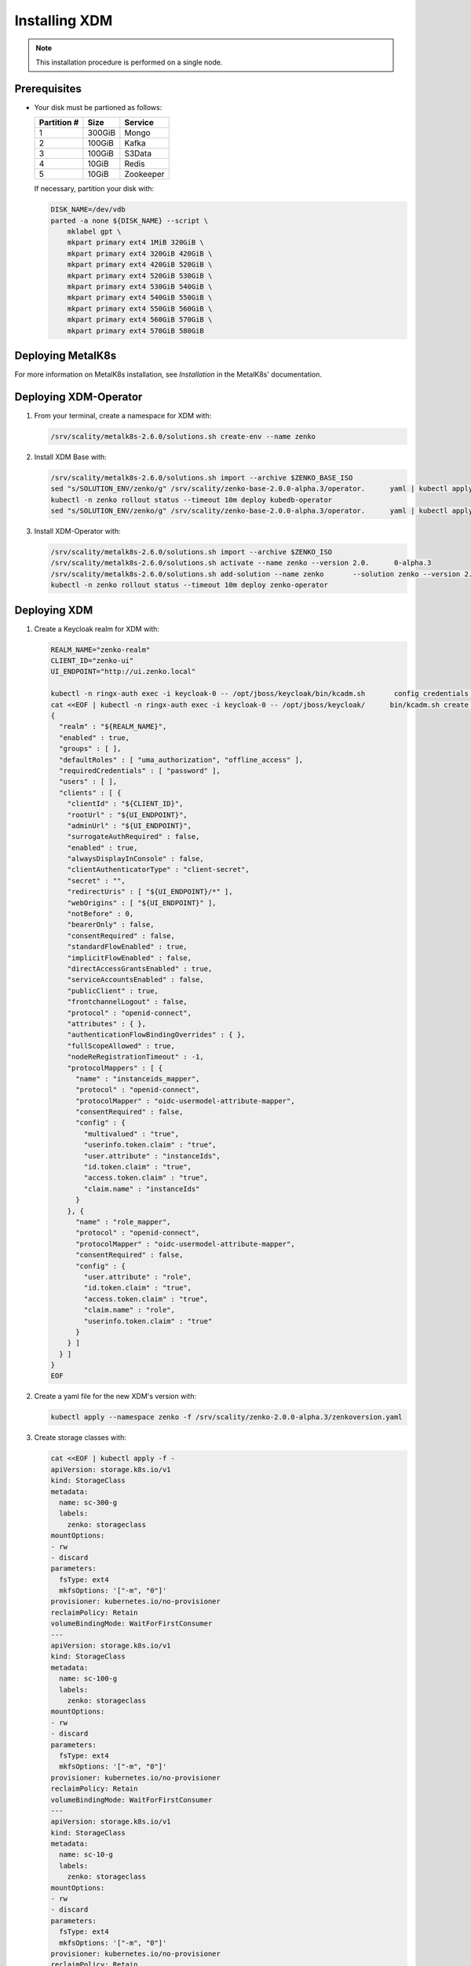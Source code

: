 .. _Installing XDM:

Installing XDM
==============

.. note::
   
   This installation procedure is performed on a single node.

Prerequisites
-------------

- Your disk must be partioned as follows:
   
  +-------------+--------+-----------+
  | Partition # |  Size  |  Service  |
  +=============+========+===========+
  | 1           | 300GiB | Mongo     |
  +-------------+--------+-----------+
  | 2           | 100GiB | Kafka     |
  +-------------+--------+-----------+
  | 3           | 100GiB | S3Data    |
  +-------------+--------+-----------+
  | 4           | 10GiB  | Redis     |
  +-------------+--------+-----------+
  | 5           | 10GiB  | Zookeeper |
  +-------------+--------+-----------+

  If necessary, partition your disk with:

  .. code::
      
     DISK_NAME=/dev/vdb
     parted -a none ${DISK_NAME} --script \
         mklabel gpt \
         mkpart primary ext4 1MiB 320GiB \
         mkpart primary ext4 320GiB 420GiB \
         mkpart primary ext4 420GiB 520GiB \
         mkpart primary ext4 520GiB 530GiB \
         mkpart primary ext4 530GiB 540GiB \
         mkpart primary ext4 540GiB 550GiB \
         mkpart primary ext4 550GiB 560GiB \
         mkpart primary ext4 560GiB 570GiB \
         mkpart primary ext4 570GiB 580GiB

Deploying MetalK8s
------------------

For more information on MetalK8s installation, see *Installation* in the MetalK8s' documentation.

Deploying XDM-Operator
----------------------

#. From your terminal, create a namespace for XDM with:

   .. code::

      /srv/scality/metalk8s-2.6.0/solutions.sh create-env --name zenko

#. Install XDM Base with:

   .. code::

      /srv/scality/metalk8s-2.6.0/solutions.sh import --archive $ZENKO_BASE_ISO
      sed "s/SOLUTION_ENV/zenko/g" /srv/scality/zenko-base-2.0.0-alpha.3/operator.      yaml | kubectl apply -f -
      kubectl -n zenko rollout status --timeout 10m deploy kubedb-operator
      sed "s/SOLUTION_ENV/zenko/g" /srv/scality/zenko-base-2.0.0-alpha.3/operator.      yaml | kubectl apply -f -

#. Install XDM-Operator with:

   .. code::

      /srv/scality/metalk8s-2.6.0/solutions.sh import --archive $ZENKO_ISO
      /srv/scality/metalk8s-2.6.0/solutions.sh activate --name zenko --version 2.0.      0-alpha.3
      /srv/scality/metalk8s-2.6.0/solutions.sh add-solution --name zenko       --solution zenko --version 2.0.0-alpha.3
      kubectl -n zenko rollout status --timeout 10m deploy zenko-operator

Deploying XDM
-------------

#. Create a Keycloak realm for XDM with:

   .. code::

      REALM_NAME="zenko-realm"
      CLIENT_ID="zenko-ui"
      UI_ENDPOINT="http://ui.zenko.local"
      
      kubectl -n ringx-auth exec -i keycloak-0 -- /opt/jboss/keycloak/bin/kcadm.sh       config credentials --server http://localhost:8080/auth --realm master --user       admin --password password
      cat <<EOF | kubectl -n ringx-auth exec -i keycloak-0 -- /opt/jboss/keycloak/      bin/kcadm.sh create realms -f -
      {
        "realm" : "${REALM_NAME}",
        "enabled" : true,
        "groups" : [ ],
        "defaultRoles" : [ "uma_authorization", "offline_access" ],
        "requiredCredentials" : [ "password" ],
        "users" : [ ],
        "clients" : [ {
          "clientId" : "${CLIENT_ID}",
          "rootUrl" : "${UI_ENDPOINT}",
          "adminUrl" : "${UI_ENDPOINT}",
          "surrogateAuthRequired" : false,
          "enabled" : true,
          "alwaysDisplayInConsole" : false,
          "clientAuthenticatorType" : "client-secret",
          "secret" : "",
          "redirectUris" : [ "${UI_ENDPOINT}/*" ],
          "webOrigins" : [ "${UI_ENDPOINT}" ],
          "notBefore" : 0,
          "bearerOnly" : false,
          "consentRequired" : false,
          "standardFlowEnabled" : true,
          "implicitFlowEnabled" : false,
          "directAccessGrantsEnabled" : true,
          "serviceAccountsEnabled" : false,
          "publicClient" : true,
          "frontchannelLogout" : false,
          "protocol" : "openid-connect",
          "attributes" : { },
          "authenticationFlowBindingOverrides" : { },
          "fullScopeAllowed" : true,
          "nodeReRegistrationTimeout" : -1,
          "protocolMappers" : [ {
            "name" : "instanceids_mapper",
            "protocol" : "openid-connect",
            "protocolMapper" : "oidc-usermodel-attribute-mapper",
            "consentRequired" : false,
            "config" : {
              "multivalued" : "true",
              "userinfo.token.claim" : "true",
              "user.attribute" : "instanceIds",
              "id.token.claim" : "true",
              "access.token.claim" : "true",
              "claim.name" : "instanceIds"
            }
          }, {
            "name" : "role_mapper",
            "protocol" : "openid-connect",
            "protocolMapper" : "oidc-usermodel-attribute-mapper",
            "consentRequired" : false,
            "config" : {
              "user.attribute" : "role",
              "id.token.claim" : "true",
              "access.token.claim" : "true",
              "claim.name" : "role",
              "userinfo.token.claim" : "true"
            }
          } ]
        } ]
      }
      EOF

#. Create a yaml file for the new XDM's version with:

   .. code::

      kubectl apply --namespace zenko -f /srv/scality/zenko-2.0.0-alpha.3/zenkoversion.yaml

#. Create storage classes with:

   .. code::

      cat <<EOF | kubectl apply -f -
      apiVersion: storage.k8s.io/v1
      kind: StorageClass
      metadata:
        name: sc-300-g
        labels:
          zenko: storageclass
      mountOptions:
      - rw
      - discard
      parameters:
        fsType: ext4
        mkfsOptions: '["-m", "0"]'
      provisioner: kubernetes.io/no-provisioner
      reclaimPolicy: Retain
      volumeBindingMode: WaitForFirstConsumer
      ---
      apiVersion: storage.k8s.io/v1
      kind: StorageClass
      metadata:
        name: sc-100-g
        labels:
          zenko: storageclass
      mountOptions:
      - rw
      - discard
      parameters:
        fsType: ext4
        mkfsOptions: '["-m", "0"]'
      provisioner: kubernetes.io/no-provisioner
      reclaimPolicy: Retain
      volumeBindingMode: WaitForFirstConsumer
      ---
      apiVersion: storage.k8s.io/v1
      kind: StorageClass
      metadata:
        name: sc-10-g
        labels:
          zenko: storageclass
      mountOptions:
      - rw
      - discard
      parameters:
        fsType: ext4
        mkfsOptions: '["-m", "0"]'
      provisioner: kubernetes.io/no-provisioner
      reclaimPolicy: Retain
      volumeBindingMode: WaitForFirstConsumer
      ---
      EOF

#. Create XDM volumes with:

   .. code::

      DISK_NAME=/dev/vdb
      NODE_NAME=$(hostname)
      
      cat <<EOF | kubectl apply -f -
      apiVersion: storage.metalk8s.scality.com/v1alpha1
      kind: Volume
      metadata:
        name: zenko-mongodb
      spec:
        nodeName: ${NODE_NAME}
        storageClassName: sc-300-g
        rawBlockDevice:
          devicePath: ${DISK_NAME}1
      ---
      apiVersion: storage.metalk8s.scality.com/v1alpha1
      kind: Volume
      metadata:
        name: zenko-kafka
      spec:
        nodeName: ${NODE_NAME}
        storageClassName: sc-100-g
        rawBlockDevice:
          devicePath: ${DISK_NAME}2
      ---
      apiVersion: storage.metalk8s.scality.com/v1alpha1
      kind: Volume
      metadata:
        name: zenko-s3data
      spec:
        nodeName: ${NODE_NAME}
        storageClassName: sc-100-g
        rawBlockDevice:
          devicePath: ${DISK_NAME}3
      ---
      apiVersion: storage.metalk8s.scality.com/v1alpha1
      kind: Volume
      metadata:
        name: zenko-redis
      spec:
        nodeName: ${NODE_NAME}
        storageClassName: sc-10-g
        rawBlockDevice:
          devicePath: ${DISK_NAME}4
      ---
      apiVersion: storage.metalk8s.scality.com/v1alpha1
      kind: Volume
      metadata:
        name: zenko-zookeeper
      spec:
        nodeName: ${NODE_NAME}
        storageClassName: sc-10-g
        rawBlockDevice:
          devicePath: ${DISK_NAME}5
      ---
      EOF
      
      kubectl wait --for condition=Ready=True --timeout 5s volume zenko-mongodb       zenko-kafka zenko-s3data zenko-redis zenko-zookeeper

#. Create an XDM resource with:

   .. code::

      cat <<EOF | kubectl apply -n zenko -f - 
      apiVersion: zenko.io/v1alpha1
      kind: Zenko
      metadata:
        name: zenko-instance
      spec:
        version: 2.0.0-alpha.3
        replicas: 1
        mongodb:
          provider: KubeDB
          persistence:
            volumeClaimTemplate:
              size: 300Gi
              storageClassName: sc-300-g
        redis:
          provider: KubeDB
          persistence:
            volumeClaimTemplate:
              size: 10Gi
              storageClassName: sc-10-g
        kafka:
          provider: Managed
          persistence:
            volumeClaimTemplate:
              size: 100Gi
              storageClassName: sc-100-g
        zookeeper:
          provider: Managed
          persistence:
            volumeClaimTemplate:
              size: 10Gi
              storageClassName: sc-10-g
        localData:
          persistence:
            volumeClaimTemplate:
              size: 100Gi
              storageClassName: sc-100-g
        vault:
          enable: true
          iamIngress:
            hostname: iam.zenko.local
          stsIngress:
            hostname: sts.zenko.local
        management:
          provider: InCluster
          ui:
            ingress:
              hostname: ui.zenko.local
          oidc:
            provider: 'http://keycloak.zenko.local/auth/realms/zenko-realm'
            uiClientId: zenko-ui
            vaultClientId: zenko-ui
          api:
            ingress:
              hostname: management.zenko.local
            allowFrom:
            - 172.16.0.0/12
            - 10.0.0.0/8
        ingress:
          workloadPlaneClass: 'nginx'
          controlPlaneClass: 'nginx'
          annotations:
            nginx.ingress.kubernetes.io/proxy-body-size: 0m
      EOF
      kubectl wait --for condition=Available --timeout 10m -n zenko zenko/      
      zenko-instance

#. Create a Keycloak user for the XDM instance with:

   .. code::
      
      OIDC_USER="zenko-tester"
      INSTANCE_ID=$(kubectl -n zenko get zenko/zenko-instance -o jsonpath='{.      status.instanceID}')
      REALM_NAME="zenko-realm"
      
      kubectl -n ringx-auth exec -i keycloak-0 -- /opt/jboss/keycloak/bin/kcadm.sh       config credentials --server http://localhost:8080/auth --realm master --user       admin --password password
      cat <<EOF | kubectl -n ringx-auth exec -i keycloak-0 -- /opt/jboss/keycloak/      bin/kcadm.sh create users -r "${REALM_NAME}" -f -   
      {
          "username": "${OIDC_USER}",
          "enabled": true,
          "totp": false,
          "emailVerified": true,
          "firstName": "zenko",
          "lastName": "tester",
          "email": "${OIDC_USER}@zenko.local",
          "attributes": {
              "instanceIds": [
                  "${INSTANCE_ID}"
              ],
              "role": [
              "user"
              ]
          },
          "credentials": [],
          "disableableCredentialTypes": [],
          "requiredActions": [],
          "realmRoles": [
              "uma_authorization",
              "offline_access"
          ],
          "clientRoles": {
              "account": [
              "view-profile",
              "manage-account"
              ]
          },
          "notBefore": 0,
          "groups": []
      }
      EOF
      
      kubectl -n ringx-auth exec -i keycloak-0 -- /opt/jboss/keycloak/bin/kcadm.sh       set-password -r ${REALM_NAME} --username ${OIDC_USER}

Testing
-------

Via the User Interface
**********************

Add the following hosts to the browser user machine ``/etc/hosts`` to resolve to 
MetalK8s node's IP address:

- management.zenko.local

- keycloak.zenok.local

- ui.zenko.local

- s3.zenko.local

.. note::

   If the machine has port 80 open, you can access the User Interface through http://ui.zenko.local.

.. important::

   The User Interface is limited to creating accounts and locations.

Via Command Line
****************

Prerequisites
~~~~~~~~~~~~~~

- jq and curl must be installed
- Access from the browser user machine

Procedure
~~~~~~~~~

#. Retrieve ``ACCESS_TOKEN``, ``TOKEN``, and ``INSTANCE_ID`` with:

   .. code::
      
      OIDC_REALM='zenko-realm'
      OIDC_CLIENT_ID='zenko-ui'
      OIDC_USER='zenko-tester'
      OIDC_USER_PASSWORD='password'
      ZENKO_NAME='zenko-instance'
      
      ACCESS_TOKEN=$(
          curl -s -k "http://keycloak.zenko.local/auth/realms/${OIDC_REALM}/protocol/      openid-connect/token" \
              -d 'scope=openid' \
              -d "client_id=${OIDC_CLIENT_ID}" \
              -d "username=${OIDC_USER}" \
              -d "password=${OIDC_USER_PASSWORD}" \
              -d "grant_type=password" | \
              jq -cr '.access_token'
      )
      
      TOKEN=$(
          curl -s -k "http://keycloak.zenko.local/auth/realms/${OIDC_REALM}/protocol/      openid-connect/token" \
              -d 'scope=openid' \
              -d "client_id=${OIDC_CLIENT_ID}" \
              -d "username=${OIDC_USER}" \
              -d "password=${OIDC_USER_PASSWORD}" \
              -d "grant_type=password" | \
              jq -cr '.id_token'
      )
      
      
      INSTANCE_ID=$(
          curl -s -k "http://keycloak.zenko.local/auth/realms/${OIDC_REALM}/protocol/      openid-connect/userinfo" \
              -H "Authorization: bearer $ACCESS_TOKEN" | \
              jq -rc '.instanceIds[0]'
      )

#. Create an account with:

   .. code::
      
      ZENKO_ACCOUNT='test-account-1'

      USER_PARAMS=$(
          echo '{}' |
          jq -c "
              .userName=\"${ZENKO_ACCOUNT}\" |
              .email=\"${ZENKO_ACCOUNT}@zenko.local\"
          "
      )
      
      curl -s -k -X POST \
          -H "X-Authentication-Token: ${TOKEN}" \
          -H "Content-Type: application/json" \
          -d "${USER_PARAMS}" \
          "http://management.zenko.local/api/v1/config/${INSTANCE_ID}/user" | \
          jq '.'

#. Create an additional S3 endpoint with:

   .. code::
      
      ENDPOINT_PARAMS=$(
          echo '{}' |
          jq -c "
              .hostname=\"${ENDPOINT_HOSTNAME}\" |
              .locationName=\"${LOCATION_NAME}\"
          "
      )
      
      curl -s -k -X POST \
          -H "X-Authentication-Token: ${TOKEN}" \
          -H "Content-Type: application/json" \
          -d "${ENDPOINT_PARAMS}" \
          "http://management.zenko.local/api/v1/config/${INSTANCE_ID}/endpoint" | \
          jq '.'

#. Generate the account's key with:

   .. code::
      
      ZENKO_ACCOUNT='test-account-1'

      curl -s -k -X POST \
          -H "X-Authentication-Token: ${TOKEN}" \
          -H "Content-Type: application/json" \
          "http://management.zenko.local/api/v1/config/${INSTANCE_ID}/user/$      {ZENKO_ACCOUNT}/key" | \
          jq '.'
